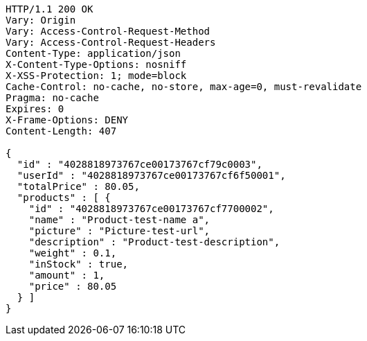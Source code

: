 [source,http,options="nowrap"]
----
HTTP/1.1 200 OK
Vary: Origin
Vary: Access-Control-Request-Method
Vary: Access-Control-Request-Headers
Content-Type: application/json
X-Content-Type-Options: nosniff
X-XSS-Protection: 1; mode=block
Cache-Control: no-cache, no-store, max-age=0, must-revalidate
Pragma: no-cache
Expires: 0
X-Frame-Options: DENY
Content-Length: 407

{
  "id" : "4028818973767ce00173767cf79c0003",
  "userId" : "4028818973767ce00173767cf6f50001",
  "totalPrice" : 80.05,
  "products" : [ {
    "id" : "4028818973767ce00173767cf7700002",
    "name" : "Product-test-name a",
    "picture" : "Picture-test-url",
    "description" : "Product-test-description",
    "weight" : 0.1,
    "inStock" : true,
    "amount" : 1,
    "price" : 80.05
  } ]
}
----